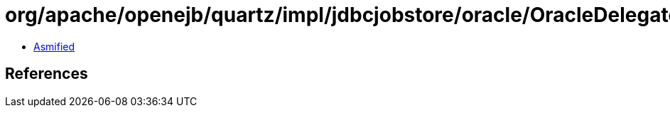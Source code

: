 = org/apache/openejb/quartz/impl/jdbcjobstore/oracle/OracleDelegate.class

 - link:OracleDelegate-asmified.java[Asmified]

== References

